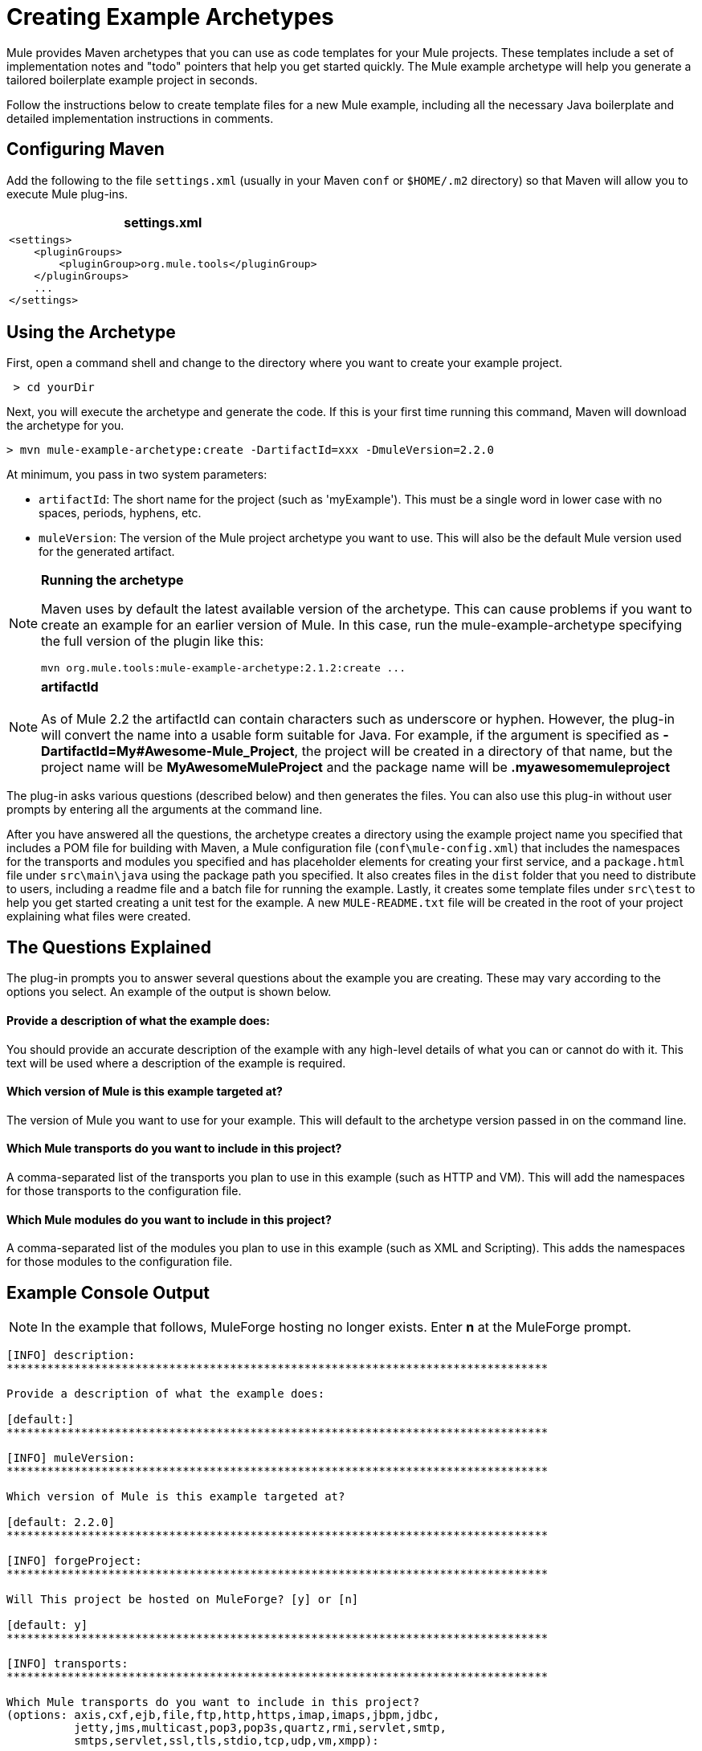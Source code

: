 = Creating Example Archetypes

Mule provides Maven archetypes that you can use as code templates for your Mule projects. These templates include a set of implementation notes and "todo" pointers that help you get started quickly. The Mule example archetype will help you generate a tailored boilerplate example project in seconds.

Follow the instructions below to create template files for a new Mule example, including all the necessary Java boilerplate and detailed implementation instructions in comments.

== Configuring Maven

Add the following to the file `settings.xml` (usually in your Maven `conf` or `$HOME/.m2` directory) so that Maven will allow you to execute Mule plug-ins.

[%header,cols="1*a"]
|===
^|settings.xml
|
[source, xml, linenums]
----
<settings>
    <pluginGroups>
        <pluginGroup>org.mule.tools</pluginGroup>
    </pluginGroups>
    ...
</settings>
----
|===

== Using the Archetype

First, open a command shell and change to the directory where you want to create your example project.

[source, code, linenums]
----
 > cd yourDir
----

Next, you will execute the archetype and generate the code. If this is your first time running this command, Maven will download the archetype for you.

[source, code, linenums]
----
> mvn mule-example-archetype:create -DartifactId=xxx -DmuleVersion=2.2.0
----

At minimum, you pass in two system parameters:

* `artifactId`: The short name for the project (such as 'myExample'). This must be a single word in lower case with no spaces, periods, hyphens, etc.
* `muleVersion`: The version of the Mule project archetype you want to use. This will also be the default Mule version used for the generated artifact.

[NOTE]
====
*Running the archetype*

Maven uses by default the latest available version of the archetype. This can cause problems if you want to create an example for an earlier version of Mule. In this case, run the mule-example-archetype specifying the full version of the plugin like this:

[source]
----
mvn org.mule.tools:mule-example-archetype:2.1.2:create ...
----
====

[NOTE]
*artifactId* +
 +
As of Mule 2.2 the artifactId can contain characters such as underscore or hyphen. However, the plug-in will convert the name into a usable form suitable for Java. For example, if the argument is specified as **-DartifactId=My#Awesome-Mule_Project**, the project will be created in a directory of that name, but the project name will be *MyAwesomeMuleProject* and the package name will be *.myawesomemuleproject*

The plug-in asks various questions (described below) and then generates the files. You can also use this plug-in without user prompts by entering all the arguments at the command line.

After you have answered all the questions, the archetype creates a directory using the example project name you specified that includes a POM file for building with Maven, a Mule configuration file (`conf\mule-config.xml`) that includes the namespaces for the transports and modules you specified and has placeholder elements for creating your first service, and a `package.html` file under `src\main\java` using the package path you specified. It also creates files in the `dist` folder that you need to distribute to users, including a readme file and a batch file for running the example. Lastly, it creates some template files under `src\test` to help you get started creating a unit test for the example. A new `MULE-README.txt` file will be created in the root of your project explaining what files were created.

== The Questions Explained

The plug-in prompts you to answer several questions about the example you are creating. These may vary according to the options you select. An example of the output is shown below.

==== Provide a description of what the example does:

You should provide an accurate description of the example with any high-level details of what you can or cannot do with it. This text will be used where a description of the example is required.

==== Which version of Mule is this example targeted at?

The version of Mule you want to use for your example. This will default to the archetype version passed in on the command line.

==== Which Mule transports do you want to include in this project?

A comma-separated list of the transports you plan to use in this example (such as HTTP and VM). This will add the namespaces for those transports to the configuration file.

==== Which Mule modules do you want to include in this project?

A comma-separated list of the modules you plan to use in this example (such as XML and Scripting). This adds the namespaces for those modules to the configuration file.

== Example Console Output

NOTE: In the example that follows, MuleForge hosting no longer exists. Enter *n* at the MuleForge prompt.

[source, code, linenums]
----
[INFO] description:
********************************************************************************

Provide a description of what the example does:

[default:]
********************************************************************************

[INFO] muleVersion:
********************************************************************************

Which version of Mule is this example targeted at?

[default: 2.2.0]
********************************************************************************

[INFO] forgeProject:
********************************************************************************

Will This project be hosted on MuleForge? [y] or [n]

[default: y]
********************************************************************************

[INFO] transports:
********************************************************************************

Which Mule transports do you want to include in this project?
(options: axis,cxf,ejb,file,ftp,http,https,imap,imaps,jbpm,jdbc,
          jetty,jms,multicast,pop3,pop3s,quartz,rmi,servlet,smtp,
          smtps,servlet,ssl,tls,stdio,tcp,udp,vm,xmpp):

[default: cxf,file,http,jdbc,jms,stdio,vm]

********************************************************************************

[INFO] modules:
********************************************************************************

Which Mule modules do you want to include in this project?

(options: bulders,client,jaas,jbossts,management,ognl,pgp,scripting,
          spring-extras,sxc,xml):

[default: client,management,scripting,sxc,xml]

********************************************************************************
----


== Command Line Options

By default, this plug-in runs in interactive mode, but it's possible to run it in 'silent' mode by using the following option:

[source, code, linenums]
----
-DinteractiveMode=false
----

The following options can be passed in:

[%header,cols="20a,40a,40a"]
|===
|Name |Example |Default Value
|groupId |-DgroupId=org.mule.examplexxx |org.mule.example.<artifactId>
|forgeProject |-DforgeProject=n |y
|packagePath |-DpackagePath=org/mule/example |none
|transports |-Dtransports=http,vm |cxf,file,http,jdbc,jms,stdio,vm
|muleVersion |-DmuleVersion2.2.0 |none
|packageName |-DpackageName=myPkg |none
|description |-Ddescription="some text" |none
|modules |-Dmodules=xml,scripting |client,management,scripting,sxc,xml
|basedir |-Dbasedir=/projects/mule/tools |<current dir>
|package |-Dpackage=org/mule/example/myPkg |none
|artifactId |-DartifactId=myMuleExample |mule-application-<artifactId>
|version |-Dversion=2.2-SNAPSHOT |<muleVersion>
|===
